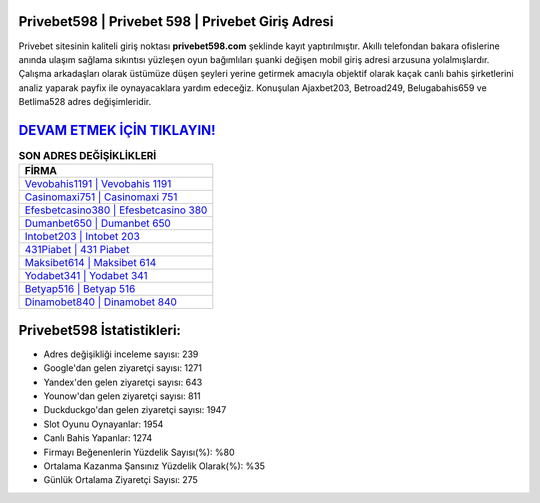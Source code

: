 ﻿Privebet598 | Privebet 598 | Privebet Giriş Adresi
===================================

.. image:: images/privebet-giris.jpg
   :width: 600
   
Privebet sitesinin kaliteli giriş noktası **privebet598.com** şeklinde kayıt yaptırılmıştır. Akıllı telefondan bakara ofislerine anında ulaşım sağlama sıkıntısı yüzleşen oyun bağımlıları şuanki değişen mobil giriş adresi arzusuna yolalmışlardır. Çalışma arkadaşları olarak üstümüze düşen şeyleri yerine getirmek amacıyla objektif olarak kaçak canlı bahis şirketlerini analiz yaparak payfix ile oynayacaklara yardım edeceğiz. Konuşulan Ajaxbet203, Betroad249, Belugabahis659 ve Betlima528 adres değişimleridir.

`DEVAM ETMEK İÇİN TIKLAYIN! <https://uclck.me/gonow>`_
==============

.. list-table:: **SON ADRES DEĞİŞİKLİKLERİ**
   :widths: 100
   :header-rows: 1

   * - FİRMA
   * - `Vevobahis1191 | Vevobahis 1191 <vevobahis1191-vevobahis-1191-vevobahis-giris-adresi.html>`_
   * - `Casinomaxi751 | Casinomaxi 751 <casinomaxi751-casinomaxi-751-casinomaxi-giris-adresi.html>`_
   * - `Efesbetcasino380 | Efesbetcasino 380 <efesbetcasino380-efesbetcasino-380-efesbetcasino-giris-adresi.html>`_	 
   * - `Dumanbet650 | Dumanbet 650 <dumanbet650-dumanbet-650-dumanbet-giris-adresi.html>`_	 
   * - `Intobet203 | Intobet 203 <intobet203-intobet-203-intobet-giris-adresi.html>`_ 
   * - `431Piabet | 431 Piabet <431piabet-431-piabet-piabet-giris-adresi.html>`_
   * - `Maksibet614 | Maksibet 614 <maksibet614-maksibet-614-maksibet-giris-adresi.html>`_	 
   * - `Yodabet341 | Yodabet 341 <yodabet341-yodabet-341-yodabet-giris-adresi.html>`_
   * - `Betyap516 | Betyap 516 <betyap516-betyap-516-betyap-giris-adresi.html>`_
   * - `Dinamobet840 | Dinamobet 840 <dinamobet840-dinamobet-840-dinamobet-giris-adresi.html>`_
	 
Privebet598 İstatistikleri:
===================================	 
* Adres değişikliği inceleme sayısı: 239
* Google'dan gelen ziyaretçi sayısı: 1271
* Yandex'den gelen ziyaretçi sayısı: 643
* Younow'dan gelen ziyaretçi sayısı: 811
* Duckduckgo'dan gelen ziyaretçi sayısı: 1947
* Slot Oyunu Oynayanlar: 1954
* Canlı Bahis Yapanlar: 1274
* Firmayı Beğenenlerin Yüzdelik Sayısı(%): %80
* Ortalama Kazanma Şansınız Yüzdelik Olarak(%): %35
* Günlük Ortalama Ziyaretçi Sayısı: 275
